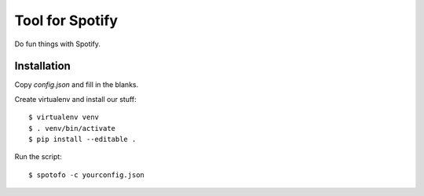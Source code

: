 
Tool for Spotify
****************

Do fun things with Spotify.

Installation
============

Copy `config.json` and fill in the blanks.

Create virtualenv and install our stuff::

  $ virtualenv venv
  $ . venv/bin/activate
  $ pip install --editable .

Run the script::

  $ spotofo -c yourconfig.json


